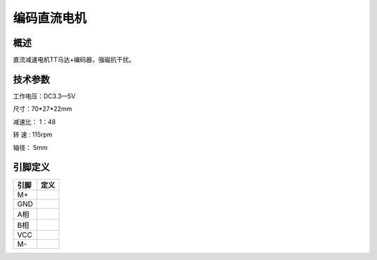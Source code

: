 编码直流电机
===================


.. figure:: /static/图片/编码直流电机.png
	:width: 45%
	:align: center


概述
--------------------
直流减速电机TT马达+编码器，强磁抗干扰。



技术参数
-------------------

工作电压：DC3.3—5V

尺寸：70*27*22mm

减速比： 1：48

转 速 : 115rpm

轴径： 5mm



引脚定义
-------------------

=======  ======== 
引脚       定义   
=======  ========  
M+
GND
A相
B相
VCC
M-       
=======  ======== 



